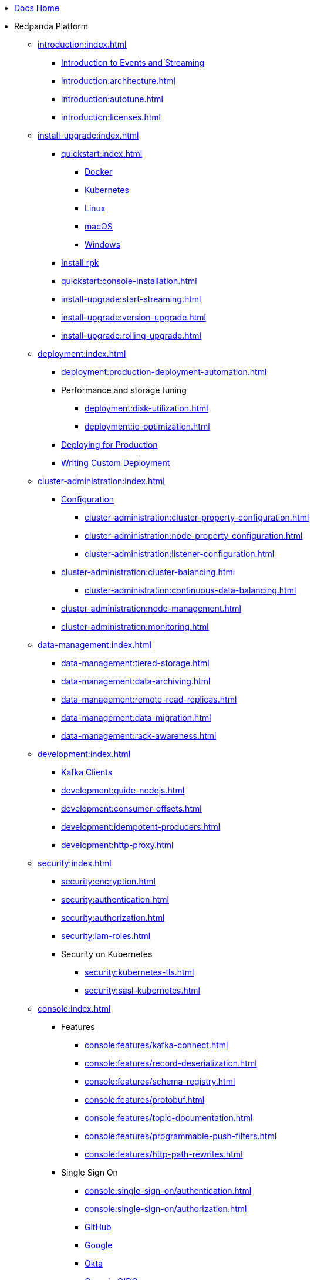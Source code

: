 * xref:home:index.adoc[Docs Home]
* Redpanda Platform
** xref:introduction:index.adoc[]
*** xref:introduction:intro-to-events.adoc[Introduction to Events and Streaming]
*** xref:introduction:architecture.adoc[]
*** xref:introduction:autotune.adoc[]
*** xref:introduction:licenses.adoc[]
** xref:install-upgrade:index.adoc[]
*** xref:quickstart:index.adoc[]
**** xref:quickstart:quick-start-docker.adoc[Docker]
**** xref:quickstart:kubernetes-qs-dev.adoc[Kubernetes]
**** xref:quickstart:quick-start-linux.adoc[Linux]
**** xref:quickstart:quick-start-macos.adoc[macOS]
**** xref:quickstart:quick-start-windows.adoc[Windows]
*** xref:quickstart:rpk-install.adoc[Install rpk]
*** xref:quickstart:console-installation.adoc[]
*** xref:install-upgrade:start-streaming.adoc[]
*** xref:install-upgrade:version-upgrade.adoc[]
*** xref:install-upgrade:rolling-upgrade.adoc[]
** xref:deployment:index.adoc[]
*** xref:deployment:production-deployment-automation.adoc[]
*** Performance and storage tuning
**** xref:deployment:disk-utilization.adoc[]
**** xref:deployment:io-optimization.adoc[]
*** xref:deployment:production-deployment.adoc[Deploying for Production]
*** xref:deployment:custom-deployment.adoc[Writing Custom Deployment]
** xref:cluster-administration:index.adoc[]
*** xref:cluster-administration:configuration.adoc[Configuration]
**** xref:cluster-administration:cluster-property-configuration.adoc[]
**** xref:cluster-administration:node-property-configuration.adoc[]
**** xref:cluster-administration:listener-configuration.adoc[]
*** xref:cluster-administration:cluster-balancing.adoc[]
**** xref:cluster-administration:continuous-data-balancing.adoc[]
*** xref:cluster-administration:node-management.adoc[]
*** xref:cluster-administration:monitoring.adoc[]
** xref:data-management:index.adoc[]
*** xref:data-management:tiered-storage.adoc[]
*** xref:data-management:data-archiving.adoc[]
*** xref:data-management:remote-read-replicas.adoc[]
*** xref:data-management:data-migration.adoc[]
*** xref:data-management:rack-awareness.adoc[]
** xref:development:index.adoc[]
*** xref:development:kafka-clients.adoc[Kafka Clients]
*** xref:development:guide-nodejs.adoc[]
*** xref:development:consumer-offsets.adoc[]
*** xref:development:idempotent-producers.adoc[]
*** xref:development:http-proxy.adoc[]
** xref:security:index.adoc[]
*** xref:security:encryption.adoc[]
*** xref:security:authentication.adoc[]
*** xref:security:authorization.adoc[]
*** xref:security:iam-roles.adoc[]
*** Security on Kubernetes
**** xref:security:kubernetes-tls.adoc[]
**** xref:security:sasl-kubernetes.adoc[]
** xref:console:index.adoc[]
*** Features
**** xref:console:features/kafka-connect.adoc[]
**** xref:console:features/record-deserialization.adoc[]
**** xref:console:features/schema-registry.adoc[]
**** xref:console:features/protobuf.adoc[]
**** xref:console:features/topic-documentation.adoc[]
**** xref:console:features/programmable-push-filters.adoc[]
**** xref:console:features/http-path-rewrites.adoc[]
*** Single Sign On
**** xref:console:single-sign-on/authentication.adoc[]
**** xref:console:single-sign-on/authorization.adoc[]
**** xref:console:single-sign-on/identity-providers/github.adoc[GitHub]
**** xref:console:single-sign-on/identity-providers/google.adoc[Google]
**** xref:console:single-sign-on/identity-providers/okta.adoc[Okta]
**** xref:console:single-sign-on/identity-providers/generic-oidc.adoc[Generic OIDC]
*** Reference
**** xref:console:reference/config.adoc[]
**** xref:console:reference/role-bindings.adoc[]
**** xref:console:reference/docker-compose.adoc[]
** xref:reference:index.adoc[]
*** xref:reference:cluster-properties.adoc[]
*** xref:reference:tunable-properties.adoc[]
*** xref:reference:node-properties.adoc[]
*** xref:reference:node-configuration-sample.adoc[]
*** xref:reference:api-reference.adoc[]
*** xref:reference:rpk/index.adoc[]
**** xref:reference:rpk/rpk-commands.adoc[]
**** xref:reference:rpk/rpk-acl/rpk-acl.adoc[]
***** xref:reference:rpk/rpk-acl/rpk-acl-create.adoc[]
***** xref:reference:rpk/rpk-acl/rpk-acl-delete.adoc[]
***** xref:reference:rpk/rpk-acl/rpk-acl-list.adoc[]
***** xref:reference:rpk/rpk-acl/rpk-acl-user.adoc[]
****** xref:reference:rpk/rpk-acl/rpk-acl-user.adoc[]
****** xref:reference:rpk/rpk-acl/rpk-acl-user-create.adoc[]
****** xref:reference:rpk/rpk-acl/rpk-acl-user-delete.adoc[]
****** xref:reference:rpk/rpk-acl/rpk-acl-user-list.adoc[]
**** xref:reference:rpk/rpk-cluster/rpk-cluster.adoc[]
***** xref:reference:rpk/rpk-cluster/rpk-cluster-config.adoc[]
****** xref:reference:rpk/rpk-cluster/rpk-cluster-config-edit.adoc[]
****** xref:reference:rpk/rpk-cluster/rpk-cluster-config-export.adoc[]
****** xref:reference:rpk/rpk-cluster/rpk-cluster-config-force-reset.adoc[]
****** xref:reference:rpk/rpk-cluster/rpk-cluster-config-get.adoc[]
****** xref:reference:rpk/rpk-cluster/rpk-cluster-config-import.adoc[]
****** xref:reference:rpk/rpk-cluster/rpk-cluster-config-lint.adoc[]
****** xref:reference:rpk/rpk-cluster/rpk-cluster-config-set.adoc[]
****** xref:reference:rpk/rpk-cluster/rpk-cluster-config-status.adoc[]
***** xref:reference:rpk/rpk-cluster/rpk-cluster-health.adoc[]
***** xref:reference:rpk/rpk-cluster/rpk-cluster-license.adoc[]
****** xref:reference:rpk/rpk-cluster/rpk-cluster-license-info.adoc[]
****** xref:reference:rpk/rpk-cluster/rpk-cluster-license-set.adoc[]
***** xref:reference:rpk/rpk-cluster/rpk-cluster-logdirs.adoc[]
******* xref:reference:rpk/rpk-cluster/rpk-cluster-logdirs-describe.adoc[]
***** xref:reference:rpk/rpk-cluster/rpk-cluster-maintenance.adoc[]
****** xref:reference:rpk/rpk-cluster/rpk-cluster-maintenance-disable.adoc[]
****** xref:reference:rpk/rpk-cluster/rpk-cluster-maintenance-enable.adoc[]
****** xref:reference:rpk/rpk-cluster/rpk-cluster-maintenance-status.adoc[]
***** xref:reference:rpk/rpk-cluster/rpk-cluster-metadata.adoc[]
***** xref:reference:rpk/rpk-cluster/rpk-cluster-partitions.adoc[]
****** xref:reference:rpk/rpk-cluster/rpk-cluster-partitions-balancer-status.adoc[]
****** xref:reference:rpk/rpk-cluster/rpk-cluster-partitions-movement-cancel.adoc[]
**** xref:reference:rpk/rpk-container/rpk-container.adoc[]
***** xref:reference:rpk/rpk-container/rpk-container.adoc[]
***** xref:reference:rpk/rpk-container/rpk-container-purge.adoc[]
***** xref:reference:rpk/rpk-container/rpk-container-start.adoc[]
***** xref:reference:rpk/rpk-container/rpk-container-stop.adoc[]
**** xref:reference:rpk/rpk-debug/rpk-debug.adoc[]
***** xref:reference:rpk/rpk-debug/rpk-debug-bundle.adoc[]
**** xref:reference:rpk/rpk-generate/rpk-generate.adoc[]
***** xref:reference:rpk/rpk-generate/rpk-generate-grafana-dashboard.adoc[]
***** xref:reference:rpk/rpk-generate/rpk-generate-prometheus-config.adoc[]
***** xref:reference:rpk/rpk-generate/rpk-generate-shell-completion.adoc[]
**** xref:reference:rpk/rpk-group/rpk-group.adoc[]
***** xref:reference:rpk/rpk-group/rpk-group-delete.adoc[]
***** xref:reference:rpk/rpk-group/rpk-group-describe.adoc[]
***** xref:reference:rpk/rpk-group/rpk-group-list.adoc[]
***** xref:reference:rpk/rpk-group/rpk-group-seek.adoc[]
**** xref:reference:rpk/rpk-help.adoc[]
**** xref:reference:rpk/rpk-iotune.adoc[]
**** xref:reference:rpk/rpk-plugin/rpk-plugin.adoc[]
***** xref:reference:rpk/rpk-plugin/rpk-plugin-list.adoc[]
***** xref:reference:rpk/rpk-plugin/rpk-plugin-uninstall.adoc[]
***** xref:reference:rpk/rpk-plugin/rpk-plugin-install.adoc[]
**** xref:reference:rpk/rpk-redpanda/rpk-redpanda.adoc[]
***** xref:reference:rpk/rpk-redpanda/rpk-redpanda-admin.adoc[]
****** xref:reference:rpk/rpk-redpanda/rpk-redpanda-admin-brokers.adoc[]
******* xref:reference:rpk/rpk-redpanda/rpk-redpanda-admin-brokers-decommission.adoc[]
******* xref:reference:rpk/rpk-redpanda/rpk-redpanda-admin-brokers-list.adoc[]
******* xref:reference:rpk/rpk-redpanda/rpk-redpanda-admin-brokers-recommission.adoc[]
****** xref:reference:rpk/rpk-redpanda/rpk-redpanda-admin-config.adoc[]
******* xref:reference:rpk/rpk-redpanda/rpk-redpanda-admin-config-log-level-set.adoc[]
******* xref:reference:rpk/rpk-redpanda/rpk-redpanda-admin-config-log-level.adoc[]
******* xref:reference:rpk/rpk-redpanda/rpk-redpanda-admin-config-print.adoc[]
****** xref:reference:rpk/rpk-redpanda/rpk-redpanda-admin-partitions.adoc[]
******* xref:reference:rpk/rpk-redpanda/rpk-redpanda-admin-partitions.adoc[]
******* xref:reference:rpk/rpk-redpanda/rpk-redpanda-admin-partitions-list.adoc[]
***** xref:reference:rpk/rpk-redpanda/rpk-redpanda-check.adoc[]
***** xref:reference:rpk/rpk-redpanda/rpk-redpanda-config.adoc[]
****** xref:reference:rpk/rpk-redpanda/rpk-redpanda-config-bootstrap.adoc[]
****** xref:reference:rpk/rpk-redpanda/rpk-redpanda-config-init.adoc[]
****** xref:reference:rpk/rpk-redpanda/rpk-redpanda-config-set.adoc[]
***** xref:reference:rpk/rpk-redpanda/rpk-redpanda-mode.adoc[]
***** xref:reference:rpk/rpk-redpanda/rpk-redpanda-start.adoc[]
***** xref:reference:rpk/rpk-redpanda/rpk-redpanda-stop.adoc[]
***** xref:reference:rpk/rpk-redpanda/rpk-redpanda-tune.adoc[]
****** xref:reference:rpk/rpk-redpanda/rpk-redpanda-tune.adoc[]
****** xref:reference:rpk/rpk-redpanda/rpk-redpanda-tune-list.adoc[]
**** xref:reference:rpk/rpk-topic/rpk-topic.adoc[]
***** xref:reference:rpk/rpk-topic/rpk-topic-add-partitions.adoc[]
***** xref:reference:rpk/rpk-topic/rpk-topic-alter-config.adoc[]
***** xref:reference:rpk/rpk-topic/rpk-topic-consume.adoc[]
***** xref:reference:rpk/rpk-topic/rpk-topic-create.adoc[]
***** xref:reference:rpk/rpk-topic/rpk-topic-delete.adoc[]
***** xref:reference:rpk/rpk-topic/rpk-topic-describe.adoc[]
***** xref:reference:rpk/rpk-topic/rpk-topic-list.adoc[]
***** xref:reference:rpk/rpk-topic/rpk-topic-produce.adoc[]
**** xref:reference:rpk/rpk-version.adoc[]
**** xref:reference:rpk/rpk-wasm/rpk-wasm.adoc[]
***** xref:reference:rpk/rpk-wasm/rpk-wasm-deploy.adoc[]
***** xref:reference:rpk/rpk-wasm/rpk-wasm-generate.adoc[]
***** xref:reference:rpk/rpk-wasm/rpk-wasm-remove.adoc[]
*** xref:reference:redpanda-operator/index.adoc[]
**** Install
***** xref:reference:redpanda-operator/kubernetes-qs-local-access.adoc[]
***** xref:reference:redpanda-operator/kubernetes-qs-minikube.adoc[]
***** xref:reference:redpanda-operator/kubernetes-qs-cloud.adoc[]
**** Deploy
***** xref:reference:redpanda-operator/kubernetes-connectivity.adoc[]
***** xref:reference:redpanda-operator/kubernetes-external-connect.adoc[]
***** xref:reference:redpanda-operator/kubernetes-additional-config.adoc[]
***** xref:reference:redpanda-operator/arbitrary-configuration.adoc[]
**** Security
***** xref:reference:redpanda-operator/security-kubernetes.adoc[]
***** xref:reference:redpanda-operator/tls-kubernetes.adoc[]
***** xref:reference:redpanda-operator/kubernetes-sasl.adoc[]
***** xref:reference:redpanda-operator/kubernetes-mtls.adoc[]
**** link:https://doc.crds.dev/github.com/vectorizedio/redpanda[Operator Custom Resource Definition (CRD)]
*** xref:reference:internal-metrics.adoc[]
*** link:https://github.com/redpanda-data/redpanda/releases[Release Notes]
** xref:labs:index.adoc[]
*** xref:labs:install-preview.adoc[]
*** xref:labs:data-transform.adoc[]
* Redpanda Cloud
** xref:cloud:dedicated-byoc.adoc[]
** xref:cloud:create-dedicated-cloud-cluster-aws.adoc[]
** xref:cloud:create-byoc-cluster-aws.adoc[]
** xref:cloud:vpc-peering.adoc[]
** xref:cloud:create-topic.adoc[]
** xref:cloud:managed-connectors/index.adoc[]
*** xref:cloud:managed-connectors/create-s3-sink-connector.adoc[]
